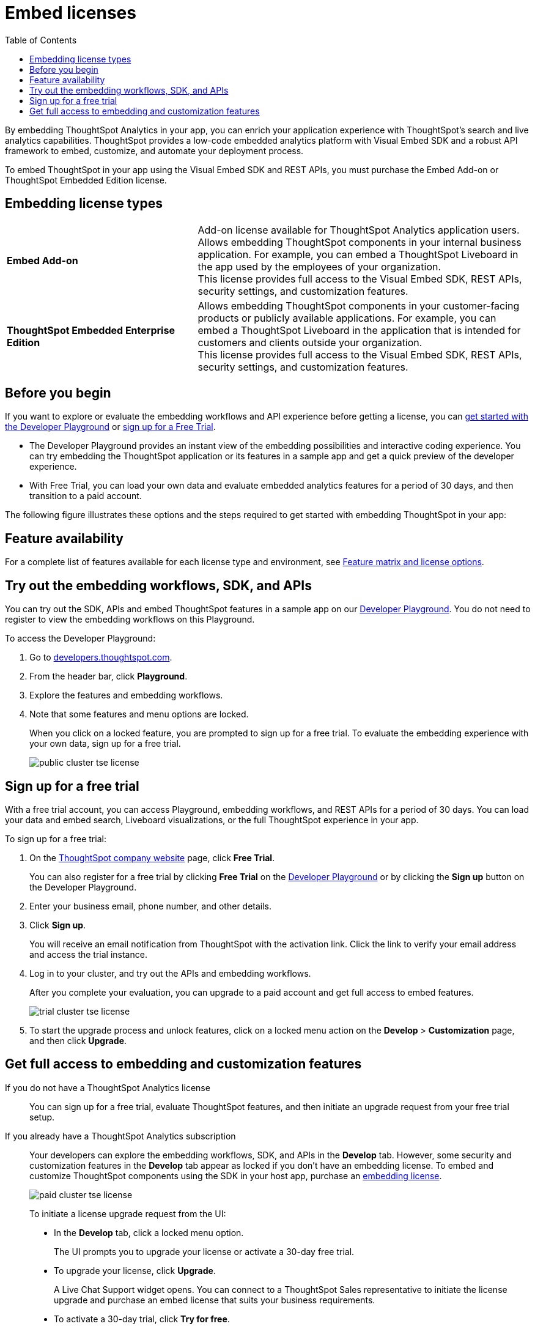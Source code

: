= Embed licenses
:toc: true
:toclevels: 1

:page-title: Licenses for embedded analytics
:page-pageid: get-started-tse
:page-description: You can get started with ThoughtSpot Embedded by visiting the Developer Playground on the public site, signing up for free trial, or by purchasing a ThoughtSpot Embedded Edition license.

By embedding ThoughtSpot Analytics in your app, you can enrich your application experience with ThoughtSpot's search and live analytics capabilities. ThoughtSpot provides a low-code embedded analytics platform with Visual Embed SDK and a robust API framework to embed, customize, and automate your deployment process.

To embed ThoughtSpot in your app using the Visual Embed SDK and REST APIs, you must purchase the Embed Add-on or ThoughtSpot Embedded Edition license.

== Embedding license types

[width="100%" cols="4,7"]
|=====
|*Embed Add-on*| Add-on license available for ThoughtSpot Analytics application users. +
Allows embedding ThoughtSpot components in your internal business application. For example, you can embed a ThoughtSpot Liveboard in the app used by the employees of your organization. +
This license provides full access to the Visual Embed SDK, REST APIs, security settings, and customization features.
|*ThoughtSpot Embedded Enterprise Edition*| Allows embedding ThoughtSpot components in your customer-facing products or publicly available applications. For example, you can embed a ThoughtSpot Liveboard in the application that is intended for customers and clients outside your organization. +
This license provides full access to the Visual Embed SDK, REST APIs, security settings, and customization features.
|=====

== Before you begin
If you want to explore or evaluate the embedding workflows and API experience before getting a license, you can xref:get-started-tse.adoc#live-playground[get started with the Developer Playground] or xref:get-started-tse.adoc#free-trial[sign up for a Free Trial].

* The Developer Playground provides an instant view of the embedding possibilities and interactive coding experience. You can try embedding the ThoughtSpot application or its features in a sample app and get a quick preview of the developer experience.

* With Free Trial, you can load your own data and evaluate embedded analytics features for a period of 30 days, and then transition to a paid account.

The following figure illustrates these options and the steps required to get started with embedding ThoughtSpot in your app:

////
[.widthAuto]
image:./images/license-workflow.png[ThoughtSpot Embed getting started workflow,link="./doc-images/images/license-workflow.png", width=auto]
////

== Feature availability

For a complete list of features available for each license type and environment, see xref:feature-matrix-license.adoc[Feature matrix and license options].
 

[#live-playground]
== Try out the embedding workflows, SDK, and APIs

You can try out the SDK, APIs and embed ThoughtSpot features in a sample app on our link:https://try-everywhere.thoughtspot.cloud/v2/#/everywhere[Developer Playground, window=_blank]. You do not need to register to view the embedding workflows on this Playground.

To access the Developer Playground:

. Go to link:https://developers.thoughtspot.com/[developers.thoughtspot.com, window=_blank].
. From the header bar, click *Playground*.
. Explore the features and embedding workflows.
. Note that some features and menu options are locked. 
+
When you click on a locked feature, you are prompted to sign up for a free trial. To evaluate the embedding experience with your own data, sign up for a free trial.

+
[.bordered]
image::./images/public-cluster-tse-license.png[]

[#free-trial]
== Sign up for a free trial

With a free trial account, you can access Playground, embedding workflows, and REST APIs for a period of 30 days. You can load your data and embed search, Liveboard visualizations, or the full ThoughtSpot experience in your app.

To sign up for a free trial:

. On the link:https://www.thoughtspot.com[ThoughtSpot company website, window=_blank] page, click *Free Trial*.
+
You can also register for a free trial by clicking *Free Trial* on the link:https://try-everywhere.thoughtspot.cloud/v2/#/everywhere[Developer Playground, window=_blank] or by clicking the *Sign up* button on the Developer Playground.
. Enter your business email, phone number, and other details.
. Click **Sign up**.

+
You will receive an email notification from ThoughtSpot with the activation link. Click the link to verify your email address and access the trial instance.

. Log in to your cluster, and try out the APIs and embedding workflows.

+
After you complete your evaluation, you can upgrade to a paid account and get full access to embed features.

+
[.bordered]
image::./images/trial-cluster-tse-license.png[]
 
 . To start the upgrade process and unlock features, click on a locked menu action on the *Develop* > **Customization** page, and then click **Upgrade**.

[#purchase-license]
== Get full access to embedding and customization features

If you do not have a ThoughtSpot Analytics license::

You can sign up for a free trial, evaluate ThoughtSpot features, and then initiate an upgrade request from your free trial setup.

If you already have a ThoughtSpot Analytics subscription::

Your developers can explore the embedding workflows, SDK, and APIs in the *Develop* tab. However, some security and customization features in the *Develop* tab appear as locked if you don't have an embedding license. To embed and customize ThoughtSpot components using the SDK in your host app, purchase an xref:get-started-tse.adoc#_embedding_license_types[embedding license].

+
[.bordered]
image::./images/paid-cluster-tse-license.png[]

+
To initiate a license upgrade request from the UI:

* In the *Develop* tab, click a locked menu option.
+
The UI prompts you to upgrade your license or activate a 30-day free trial.

* To upgrade your license, click **Upgrade**.
+
A Live Chat Support widget opens. You can connect to a ThoughtSpot Sales representative to initiate the license upgrade and purchase an embed license that suits your business requirements.

* To activate a 30-day trial, click **Try for free**.
+
Once you sign up for a free trial, you can click **Upgrade now** to initiate an upgrade request at any time during the trial period or after the free trial expires.

